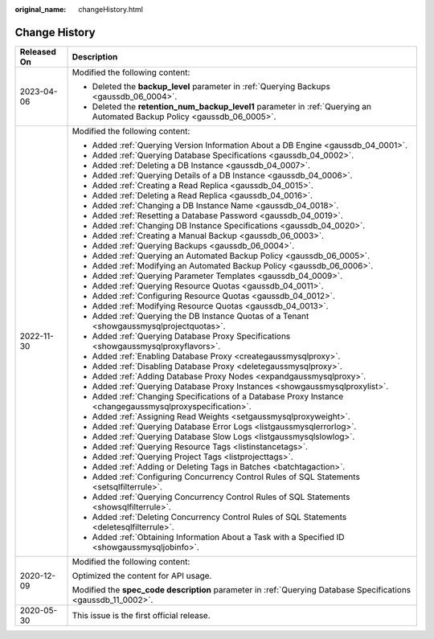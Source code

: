 :original_name: changeHistory.html

.. _changeHistory:

Change History
==============

+-----------------------------------+---------------------------------------------------------------------------------------------------------------------------+
| Released On                       | Description                                                                                                               |
+===================================+===========================================================================================================================+
| 2023-04-06                        | Modified the following content:                                                                                           |
|                                   |                                                                                                                           |
|                                   | -  Deleted the **backup_level** parameter in :ref:`Querying Backups <gaussdb_06_0004>`.                                   |
|                                   | -  Deleted the **retention_num_backup_level1** parameter in :ref:`Querying an Automated Backup Policy <gaussdb_06_0005>`. |
+-----------------------------------+---------------------------------------------------------------------------------------------------------------------------+
| 2022-11-30                        | Modified the following content:                                                                                           |
|                                   |                                                                                                                           |
|                                   | -  Added :ref:`Querying Version Information About a DB Engine <gaussdb_04_0001>`.                                         |
|                                   | -  Added :ref:`Querying Database Specifications <gaussdb_04_0002>`.                                                       |
|                                   | -  Added :ref:`Deleting a DB Instance <gaussdb_04_0007>`.                                                                 |
|                                   | -  Added :ref:`Querying Details of a DB Instance <gaussdb_04_0006>`.                                                      |
|                                   | -  Added :ref:`Creating a Read Replica <gaussdb_04_0015>`.                                                                |
|                                   | -  Added :ref:`Deleting a Read Replica <gaussdb_04_0016>`.                                                                |
|                                   | -  Added :ref:`Changing a DB Instance Name <gaussdb_04_0018>`.                                                            |
|                                   | -  Added :ref:`Resetting a Database Password <gaussdb_04_0019>`.                                                          |
|                                   | -  Added :ref:`Changing DB Instance Specifications <gaussdb_04_0020>`.                                                    |
|                                   | -  Added :ref:`Creating a Manual Backup <gaussdb_06_0003>`.                                                               |
|                                   | -  Added :ref:`Querying Backups <gaussdb_06_0004>`.                                                                       |
|                                   | -  Added :ref:`Querying an Automated Backup Policy <gaussdb_06_0005>`.                                                    |
|                                   | -  Added :ref:`Modifying an Automated Backup Policy <gaussdb_06_0006>`.                                                   |
|                                   | -  Added :ref:`Querying Parameter Templates <gaussdb_04_0009>`.                                                           |
|                                   | -  Added :ref:`Querying Resource Quotas <gaussdb_04_0011>`.                                                               |
|                                   | -  Added :ref:`Configuring Resource Quotas <gaussdb_04_0012>`.                                                            |
|                                   | -  Added :ref:`Modifying Resource Quotas <gaussdb_04_0013>`.                                                              |
|                                   | -  Added :ref:`Querying the DB Instance Quotas of a Tenant <showgaussmysqlprojectquotas>`.                                |
|                                   | -  Added :ref:`Querying Database Proxy Specifications <showgaussmysqlproxyflavors>`.                                      |
|                                   | -  Added :ref:`Enabling Database Proxy <creategaussmysqlproxy>`.                                                          |
|                                   | -  Added :ref:`Disabling Database Proxy <deletegaussmysqlproxy>`.                                                         |
|                                   | -  Added :ref:`Adding Database Proxy Nodes <expandgaussmysqlproxy>`.                                                      |
|                                   | -  Added :ref:`Querying Database Proxy Instances <showgaussmysqlproxylist>`.                                              |
|                                   | -  Added :ref:`Changing Specifications of a Database Proxy Instance <changegaussmysqlproxyspecification>`.                |
|                                   | -  Added :ref:`Assigning Read Weights <setgaussmysqlproxyweight>`.                                                        |
|                                   | -  Added :ref:`Querying Database Error Logs <listgaussmysqlerrorlog>`.                                                    |
|                                   | -  Added :ref:`Querying Database Slow Logs <listgaussmysqlslowlog>`.                                                      |
|                                   | -  Added :ref:`Querying Resource Tags <listinstancetags>`.                                                                |
|                                   | -  Added :ref:`Querying Project Tags <listprojecttags>`.                                                                  |
|                                   | -  Added :ref:`Adding or Deleting Tags in Batches <batchtagaction>`.                                                      |
|                                   | -  Added :ref:`Configuring Concurrency Control Rules of SQL Statements <setsqlfilterrule>`.                               |
|                                   | -  Added :ref:`Querying Concurrency Control Rules of SQL Statements <showsqlfilterrule>`.                                 |
|                                   | -  Added :ref:`Deleting Concurrency Control Rules of SQL Statements <deletesqlfilterrule>`.                               |
|                                   | -  Added :ref:`Obtaining Information About a Task with a Specified ID <showgaussmysqljobinfo>`.                           |
+-----------------------------------+---------------------------------------------------------------------------------------------------------------------------+
| 2020-12-09                        | Modified the following content:                                                                                           |
|                                   |                                                                                                                           |
|                                   | Optimized the content for API usage.                                                                                      |
|                                   |                                                                                                                           |
|                                   | Modified the **spec_code description** parameter in :ref:`Querying Database Specifications <gaussdb_11_0002>`.            |
+-----------------------------------+---------------------------------------------------------------------------------------------------------------------------+
| 2020-05-30                        | This issue is the first official release.                                                                                 |
+-----------------------------------+---------------------------------------------------------------------------------------------------------------------------+
